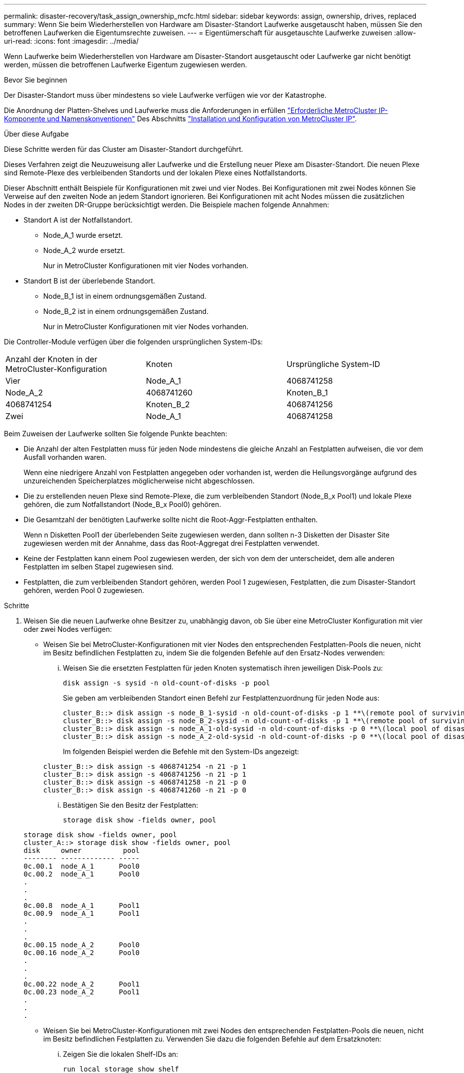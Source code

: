 ---
permalink: disaster-recovery/task_assign_ownership_mcfc.html 
sidebar: sidebar 
keywords: assign, ownership, drives, replaced 
summary: Wenn Sie beim Wiederherstellen von Hardware am Disaster-Standort Laufwerke ausgetauscht haben, müssen Sie den betroffenen Laufwerken die Eigentumsrechte zuweisen. 
---
= Eigentümerschaft für ausgetauschte Laufwerke zuweisen
:allow-uri-read: 
:icons: font
:imagesdir: ../media/


[role="lead"]
Wenn Laufwerke beim Wiederherstellen von Hardware am Disaster-Standort ausgetauscht oder Laufwerke gar nicht benötigt werden, müssen die betroffenen Laufwerke Eigentum zugewiesen werden.

.Bevor Sie beginnen
Der Disaster-Standort muss über mindestens so viele Laufwerke verfügen wie vor der Katastrophe.

Die Anordnung der Platten-Shelves und Laufwerke muss die Anforderungen in erfüllen link:../install-ip/concept_required_mcc_ip_components_and_naming_guidelines_mcc_ip.html["Erforderliche MetroCluster IP-Komponente und Namenskonventionen"] Des Abschnitts link:../install-ip/concept_considerations_differences.html["Installation und Konfiguration von MetroCluster IP"].

.Über diese Aufgabe
Diese Schritte werden für das Cluster am Disaster-Standort durchgeführt.

Dieses Verfahren zeigt die Neuzuweisung aller Laufwerke und die Erstellung neuer Plexe am Disaster-Standort. Die neuen Plexe sind Remote-Plexe des verbleibenden Standorts und der lokalen Plexe eines Notfallstandorts.

Dieser Abschnitt enthält Beispiele für Konfigurationen mit zwei und vier Nodes. Bei Konfigurationen mit zwei Nodes können Sie Verweise auf den zweiten Node an jedem Standort ignorieren. Bei Konfigurationen mit acht Nodes müssen die zusätzlichen Nodes in der zweiten DR-Gruppe berücksichtigt werden. Die Beispiele machen folgende Annahmen:

* Standort A ist der Notfallstandort.
+
** Node_A_1 wurde ersetzt.
** Node_A_2 wurde ersetzt.
+
Nur in MetroCluster Konfigurationen mit vier Nodes vorhanden.



* Standort B ist der überlebende Standort.
+
** Node_B_1 ist in einem ordnungsgemäßen Zustand.
** Node_B_2 ist in einem ordnungsgemäßen Zustand.
+
Nur in MetroCluster Konfigurationen mit vier Nodes vorhanden.





Die Controller-Module verfügen über die folgenden ursprünglichen System-IDs:

|===


| Anzahl der Knoten in der MetroCluster-Konfiguration | Knoten | Ursprüngliche System-ID 


 a| 
Vier
 a| 
Node_A_1
 a| 
4068741258



 a| 
Node_A_2
 a| 
4068741260
 a| 
Knoten_B_1



 a| 
4068741254
 a| 
Knoten_B_2
 a| 
4068741256



 a| 
Zwei
 a| 
Node_A_1
 a| 
4068741258

|===
Beim Zuweisen der Laufwerke sollten Sie folgende Punkte beachten:

* Die Anzahl der alten Festplatten muss für jeden Node mindestens die gleiche Anzahl an Festplatten aufweisen, die vor dem Ausfall vorhanden waren.
+
Wenn eine niedrigere Anzahl von Festplatten angegeben oder vorhanden ist, werden die Heilungsvorgänge aufgrund des unzureichenden Speicherplatzes möglicherweise nicht abgeschlossen.

* Die zu erstellenden neuen Plexe sind Remote-Plexe, die zum verbleibenden Standort (Node_B_x Pool1) und lokale Plexe gehören, die zum Notfallstandort (Node_B_x Pool0) gehören.
* Die Gesamtzahl der benötigten Laufwerke sollte nicht die Root-Aggr-Festplatten enthalten.
+
Wenn n Disketten Pool1 der überlebenden Seite zugewiesen werden, dann sollten n-3 Disketten der Disaster Site zugewiesen werden mit der Annahme, dass das Root-Aggregat drei Festplatten verwendet.

* Keine der Festplatten kann einem Pool zugewiesen werden, der sich von dem der unterscheidet, dem alle anderen Festplatten im selben Stapel zugewiesen sind.
* Festplatten, die zum verbleibenden Standort gehören, werden Pool 1 zugewiesen, Festplatten, die zum Disaster-Standort gehören, werden Pool 0 zugewiesen.


.Schritte
. Weisen Sie die neuen Laufwerke ohne Besitzer zu, unabhängig davon, ob Sie über eine MetroCluster Konfiguration mit vier oder zwei Nodes verfügen:
+
** Weisen Sie bei MetroCluster-Konfigurationen mit vier Nodes den entsprechenden Festplatten-Pools die neuen, nicht im Besitz befindlichen Festplatten zu, indem Sie die folgenden Befehle auf den Ersatz-Nodes verwenden:
+
... Weisen Sie die ersetzten Festplatten für jeden Knoten systematisch ihren jeweiligen Disk-Pools zu:
+
`disk assign -s sysid -n old-count-of-disks -p pool`

+
Sie geben am verbleibenden Standort einen Befehl zur Festplattenzuordnung für jeden Node aus:

+
[listing]
----
cluster_B::> disk assign -s node_B_1-sysid -n old-count-of-disks -p 1 **\(remote pool of surviving site\)**
cluster_B::> disk assign -s node_B_2-sysid -n old-count-of-disks -p 1 **\(remote pool of surviving site\)**
cluster_B::> disk assign -s node_A_1-old-sysid -n old-count-of-disks -p 0 **\(local pool of disaster site\)**
cluster_B::> disk assign -s node_A_2-old-sysid -n old-count-of-disks -p 0 **\(local pool of disaster site\)**
----
+
Im folgenden Beispiel werden die Befehle mit den System-IDs angezeigt:

+
[listing]
----
cluster_B::> disk assign -s 4068741254 -n 21 -p 1
cluster_B::> disk assign -s 4068741256 -n 21 -p 1
cluster_B::> disk assign -s 4068741258 -n 21 -p 0
cluster_B::> disk assign -s 4068741260 -n 21 -p 0
----
... Bestätigen Sie den Besitz der Festplatten:
+
`storage disk show -fields owner, pool`

+
[listing]
----
storage disk show -fields owner, pool
cluster_A::> storage disk show -fields owner, pool
disk     owner          pool
-------- ------------- -----
0c.00.1  node_A_1      Pool0
0c.00.2  node_A_1      Pool0
.
.
.
0c.00.8  node_A_1      Pool1
0c.00.9  node_A_1      Pool1
.
.
.
0c.00.15 node_A_2      Pool0
0c.00.16 node_A_2      Pool0
.
.
.
0c.00.22 node_A_2      Pool1
0c.00.23 node_A_2      Pool1
.
.
.
----


** Weisen Sie bei MetroCluster-Konfigurationen mit zwei Nodes den entsprechenden Festplatten-Pools die neuen, nicht im Besitz befindlichen Festplatten zu. Verwenden Sie dazu die folgenden Befehle auf dem Ersatzknoten:
+
... Zeigen Sie die lokalen Shelf-IDs an:
+
`run local storage show shelf`

... Weisen Sie die ersetzten Festplatten für den gesunden Node Pool 1 zu:
+
`run local disk assign -shelf shelf-id -n old-count-of-disks -p 1 -s node_B_1-sysid -f`

... Weisen Sie die ersetzten Festplatten für den Ersatzknoten Pool 0 zu:
+
`run local disk assign -shelf shelf-id -n old-count-of-disks -p 0 -s node_A_1-sysid -f`





. Schalten Sie am verbleibenden Standort die automatische Festplattenzuordnung erneut ein:
+
`storage disk option modify -autoassign on *`

+
[listing]
----
cluster_B::> storage disk option modify -autoassign on *
2 entries were modified.
----
. Bestätigen Sie am verbleibenden Standort, dass die automatische Festplattenzuordnung auf ist:
+
`storage disk option show`

+
[listing]
----
 cluster_B::> storage disk option show
 Node     BKg. FW. Upd.  Auto Copy   Auto Assign  Auto Assign Policy
--------  -------------  -----------  -----------  ------------------
node_B_1       on            on          on             default
node_B_2       on            on          on             default
2 entries were displayed.

 cluster_B::>
----


.Verwandte Informationen
link:https://docs.netapp.com/ontap-9/topic/com.netapp.doc.dot-cm-psmg/home.html["Festplatten- und Aggregatmanagement"^]

link:../manage/concept_understanding_mcc_data_protection_and_disaster_recovery.html#how-metrocluster-configurations-use-syncmirror-to-provide-data-redundancy["MetroCluster-Konfigurationen nutzen SyncMirror zur Bereitstellung von Datenredundanz"]
